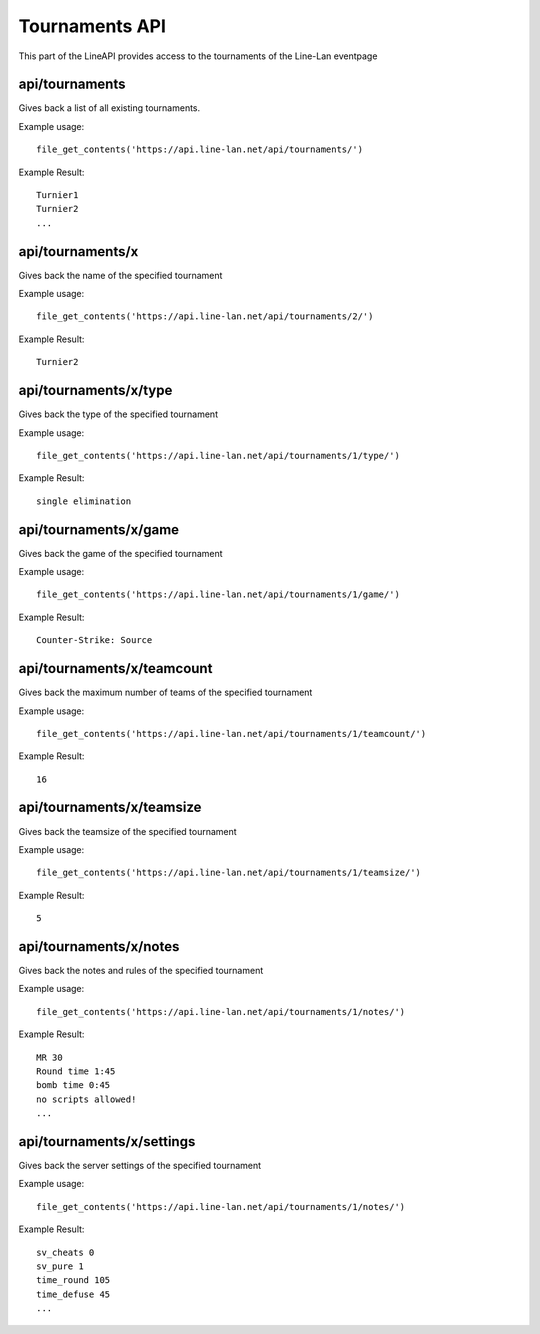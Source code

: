 ***************
Tournaments API
***************

This part of the LineAPI provides access to the tournaments of the Line-Lan eventpage


api/tournaments
---------------

Gives back a list of all existing tournaments.

Example usage::

  file_get_contents('https://api.line-lan.net/api/tournaments/')

Example Result::

  Turnier1
  Turnier2
  ...
  
api/tournaments/x
-----------------

Gives back the name of the specified tournament

Example usage::

  file_get_contents('https://api.line-lan.net/api/tournaments/2/')

Example Result::

  Turnier2

api/tournaments/x/type
----------------------

Gives back the type of the specified tournament

Example usage::

  file_get_contents('https://api.line-lan.net/api/tournaments/1/type/')

Example Result::

  single elimination

api/tournaments/x/game
----------------------

Gives back the game of the specified tournament

Example usage::

  file_get_contents('https://api.line-lan.net/api/tournaments/1/game/')

Example Result::

  Counter-Strike: Source
  
api/tournaments/x/teamcount
---------------------------

Gives back the maximum number of teams of the specified tournament

Example usage::

  file_get_contents('https://api.line-lan.net/api/tournaments/1/teamcount/')

Example Result::

  16
  
api/tournaments/x/teamsize
--------------------------

Gives back the teamsize of the specified tournament

Example usage::

  file_get_contents('https://api.line-lan.net/api/tournaments/1/teamsize/')

Example Result::

  5

api/tournaments/x/notes
-----------------------

Gives back the notes and rules of the specified tournament

Example usage::

  file_get_contents('https://api.line-lan.net/api/tournaments/1/notes/')

Example Result::

  MR 30
  Round time 1:45
  bomb time 0:45
  no scripts allowed!
  ...

api/tournaments/x/settings
--------------------------

Gives back the server settings of the specified tournament

Example usage::

  file_get_contents('https://api.line-lan.net/api/tournaments/1/notes/')

Example Result::

  sv_cheats 0
  sv_pure 1
  time_round 105
  time_defuse 45
  ...




